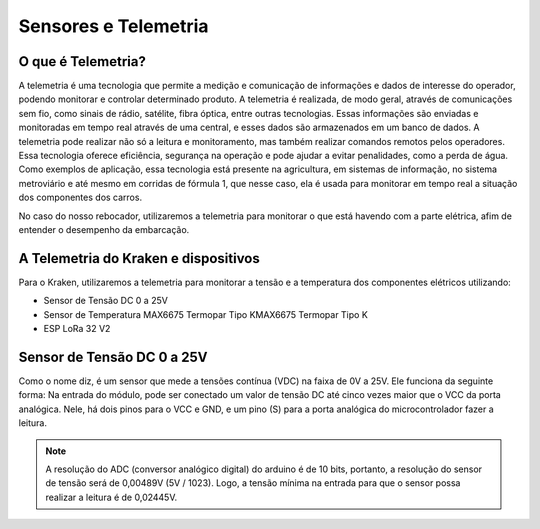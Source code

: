 =====
Sensores e Telemetria
=====

O que é Telemetria?
-----
A telemetria é uma tecnologia que permite a medição e comunicação de informações e dados de interesse do operador, podendo monitorar e controlar determinado produto.
A telemetria é realizada, de modo geral, através de comunicações sem fio, como sinais de rádio, satélite, fibra óptica, entre outras tecnologias. Essas informações são enviadas e monitoradas em tempo real através de uma central, e esses dados são armazenados em um banco de dados. A telemetria pode realizar não só a leitura e monitoramento, mas também realizar comandos remotos pelos operadores. Essa tecnologia oferece eficiência, segurança na operação e pode ajudar a evitar penalidades, como a perda de água.
Como exemplos de aplicação, essa tecnologia está presente na agricultura, em sistemas de informação, no sistema metroviário e até mesmo em corridas de fórmula 1, que nesse caso, ela é usada para monitorar em tempo real a situação dos componentes dos carros.

.. image:: imagens/telemex.png
  :align: center
  :width: 300
  
No caso do nosso rebocador, utilizaremos a telemetria para monitorar o que está havendo com a parte elétrica, afim de entender o desempenho da embarcação.


A Telemetria do Kraken e dispositivos
-----
Para o Kraken, utilizaremos a telemetria para monitorar a tensão e a temperatura dos componentes elétricos utilizando:

* Sensor de Tensão DC 0 a 25V
* Sensor de Temperatura MAX6675 Termopar Tipo KMAX6675 Termopar Tipo K
* ESP LoRa 32 V2

Sensor de Tensão DC 0 a 25V
-----
Como o nome diz, é um sensor que mede a tensões contínua (VDC) na faixa de 0V a 25V. Ele funciona da seguinte forma:
Na entrada do módulo, pode ser conectado um valor de tensão DC até cinco vezes maior que o VCC da porta analógica.
Nele, há dois pinos para o VCC e GND, e um pino (S) para a porta analógica do microcontrolador fazer a leitura.

.. note::  A resolução do ADC (conversor analógico digital) do arduino é de 10 bits, portanto, a resolução do sensor de tensão será de 0,00489V (5V / 1023). Logo, a tensão mínima na entrada para que o sensor possa realizar a leitura é de 0,02445V.
